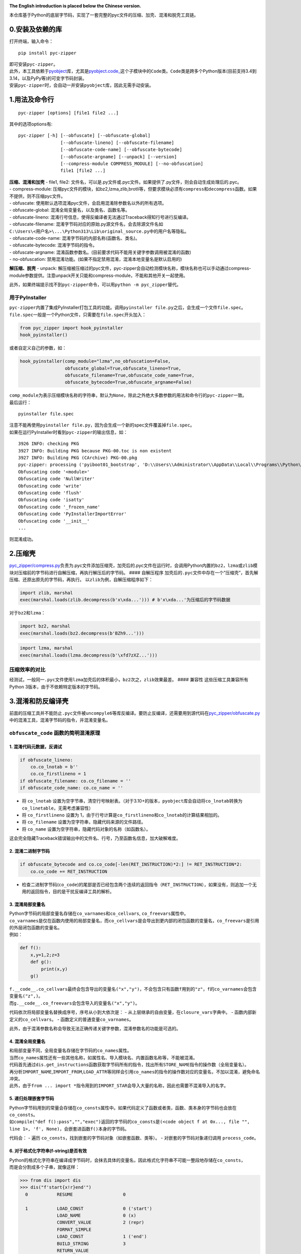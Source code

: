 |Stars| |GitHub release| |License: MIT|

**The English introduction is placed below the Chinese version.**

本仓库基于Python的底层字节码，实现了一套完整的pyc文件的压缩、加壳、混淆和脱壳工具链。

0.安装及依赖的库
----------------

打开终端，输入命令：

::

   pip install pyc-zipper

| 即可安装\ ``pyc-zipper``\ 。
| 此外，本工具依赖于\ `pyobject <https://github.com/qfcy/pyobject>`__\ 库，尤其是\ `pyobject.code\_ <https://github.com/qfcy/pyobject/blob/main/pyobject/code_.py>`__\ 这个子模块中的\ ``Code``\ 类。\ ``Code``\ 类是跨多个Python版本(目前支持3.4到3.14，以及PyPy等)的可变字节码封装。
| 安装\ ``pyc-zipper``\ 时，会自动一并安装\ ``pyobject``\ 库，因此无需手动安装。

1.用法及命令行
--------------

::

   pyc-zipper [options] [file1 file2 ...]

其中的选项options有:

::

   pyc-zipper [-h] [--obfuscate] [--obfuscate-global]
                   [--obfuscate-lineno] [--obfuscate-filename]
                   [--obfuscate-code-name] [--obfuscate-bytecode]
                   [--obfuscate-argname] [--unpack] [--version]
                   [--compress-module COMPRESS_MODULE] [--no-obfuscation]
                   file1 [file2 ...]

| **压缩、混淆和加壳** - file1, file2:
  文件名，可以是.py文件或.pyc文件。如果提供了.py文件，则会自动生成处理后的.pyc。
| - compress-module:
  压缩pyc文件的模块，如bz2,lzma,zlib,brotli等，但要求模块必须有\ ``compress``\ 和\ ``decompress``\ 函数。如果不提供，则不压缩pyc文件。
| - obfuscate:
  使用默认选项混淆pyc文件，会启用混淆除参数名以外的所有选项。
| - obfuscate-global: 混淆全局变量名，以及类名、函数名等。
| - obfuscate-lineno:
  混淆行号信息，使得反编译者无法通过Traceback得知行号进行反编译。
| - obfuscate-filename:
  混淆字节码对应的原始.py源文件名，会去除源文件名如\ ``C:\Users\<用户名>\...\Python313\Lib\original_source.py``\ 中的用户名等隐私。
| - obfuscate-code-name: 混淆字节码的内部名称(函数名、类名)。
| - obfuscate-bytecode: 混淆字节码的指令。
| - obfuscate-argname:
  混淆函数参数名。(目前要求代码不能用关键字参数调用被混淆的函数)
| - no-obfuscation:
  禁用混淆功能。(如果不指定禁用混淆，混淆本地变量名是默认启用的)

**解压缩、脱壳** - unpack:
解压缩被压缩过的pyc文件，pyc-zipper会自动检测模块名称，模块名称也可以手动通过compress-module参数提供。注意unpack开关只能和compress-module，不能和其他开关一起使用。

此外，如果终端提示找不到\ ``pyc-zipper``\ 命令，可以用\ ``python -m pyc_zipper``\ 替代。

用于PyInstaller
^^^^^^^^^^^^^^^

| ``pyc-zipper``\ 内置了集成PyInstaller打包工具的功能。调用\ ``pyinstaller file.py``\ 之后，会生成一个文件\ ``file.spec``\ 。
| ``file.spec``\ 一般是一个Python文件，只需要在\ ``file.spec``\ 开头加入：

.. code:: python

   from pyc_zipper import hook_pyinstaller
   hook_pyinstaller()

或者自定义自己的参数，如：

.. code:: python

   hook_pyinstaller(comp_module="lzma",no_obfuscation=False,
                    obfuscate_global=True,obfuscate_lineno=True,
                    obfuscate_filename=True,obfuscate_code_name=True,
                    obfuscate_bytecode=True,obfuscate_argname=False)

| ``comp_module``\ 为表示压缩模块名称的字符串，默认为\ ``None``\ ，除此之外绝大多数参数的用法和命令行的\ ``pyc-zipper``\ 一致。
| 最后运行：

::

   pyinstaller file.spec

| 注意不能再使用\ ``pyinstaller file.py``\ ，因为会生成一个新的spec文件覆盖掉\ ``file.spec``\ 。
| 如果在运行PyInstaller时看到\ ``pyc-zipper``\ 的输出信息，如：

::

   3926 INFO: checking PKG
   3927 INFO: Building PKG because PKG-00.toc is non existent
   3927 INFO: Building PKG (CArchive) PKG-00.pkg
   pyc-zipper: processing ('pyiboot01_bootstrap', 'D:\\Users\\Administrator\\AppData\\Local\\Programs\\Python\\Python37-32\\lib\\site-packages\\PyInstaller\\loader\\pyiboot01_bootstrap.py') in _load_code
   Obfuscating code '<module>'
   Obfuscating code 'NullWriter'
   Obfuscating code 'write'
   Obfuscating code 'flush'
   Obfuscating code 'isatty'
   Obfuscating code '_frozen_name'
   Obfuscating code 'PyInstallerImportError'
   Obfuscating code '__init__'
   ...

则混淆成功。

2.压缩壳
--------

`pyc_zipper/compress.py <https://github.com/qfcy/pyc-zipper/blob/main/pyc_zipper/compress.py>`__\ 负责为.pyc文件添加压缩壳，加壳后的.pyc文件在运行时，会调用Python内置的\ ``bz2``\ ，\ ``lzma``\ 或\ ``zlib``\ 模块对压缩前的字节码进行自解压缩，再执行解压后的字节码。
#### 自解压程序
加壳后的\ ``.pyc``\ 文件中存在一个”压缩壳”，首先解压缩、还原出原先的字节码，再执行。
以\ ``zlib``\ 为例，自解压缩程序如下：

.. code:: py

   import zlib, marshal
   exec(marshal.loads(zlib.decompress(b'x\xda...'))) # b'x\xda...'为压缩后的字节码数据

对于\ ``bz2``\ 和\ ``lzma``\ ：

.. code:: py

   import bz2, marshal
   exec(marshal.loads(bz2.decompress(b'BZh9...')))

.. code:: py

   import lzma, marshal
   exec(marshal.loads(lzma.decompress(b'\xfd7zXZ...')))

压缩效率的对比
^^^^^^^^^^^^^^

经测试，一般同一\ ``.pyc``\ 文件使用\ ``lzma``\ 加壳后的体积最小，\ ``bz2``\ 次之，\ ``zlib``\ 效果最差。
#### 兼容性 这些压缩工具兼容所有Python
3版本，由于不依赖特定版本的字节码。

3.混淆和防反编译壳
------------------

前面的压缩工具并不能防止\ ``.pyc``\ 文件被\ ``uncompyle6``\ 等库反编译。要防止反编译，还需要用到源代码在\ `pyc_zipper/obfuscate.py <https://github.com/qfcy/pyc-zipper/blob/main/pyc_zipper/obfuscate.py>`__\ 中的混淆工具，混淆字节码的指令，并混淆变量名。

``obfuscate_code`` 函数的简明混淆原理
^^^^^^^^^^^^^^^^^^^^^^^^^^^^^^^^^^^^^

1. 混淆代码元数据，反调试
'''''''''''''''''''''''''

.. code:: python

   if obfuscate_lineno:
       co.co_lnotab = b''
       co.co_firstlineno = 1
   if obfuscate_filename: co.co_filename = ''
   if obfuscate_code_name: co.co_name = ''

-  将 ``co_lnotab``
   设置为空字节串，清空行号映射表。（对于3.10+的版本，\ ``pyobject``\ 库会自动将\ ``co_lnotab``\ 转换为\ ``co_linetable``\ ，无需考虑兼容性）
-  将 ``co_firstlineno`` 设置为
   1，由于行号计算是\ ``co_firstlineno``\ 和\ ``co_lnotab``\ 的计算结果相加的。
-  将 ``co_filename`` 设置为空字符串，隐藏代码来源的文件路径。
-  将 ``co_name`` 设置为空字符串，隐藏代码对象的名称（如函数名）。

这会完全隐藏Traceback错误输出中的文件名、行号，乃至函数名信息，加大破解难度。

2. 混淆二进制字节码
'''''''''''''''''''

.. code:: python

   if obfuscate_bytecode and co.co_code[-len(RET_INSTRUCTION)*2:] != RET_INSTRUCTION*2:
       co.co_code += RET_INSTRUCTION

-  检查二进制字节码(``co_code``)的尾部是否已经包含两个连续的返回指令（\ ``RET_INSTRUCTION``\ ），如果没有，则追加一个无用的返回指令，目的是干扰反编译工具的解析。

3. 混淆局部变量名
'''''''''''''''''

| Python字节码的局部变量名存储在\ ``co_varnames``\ 和\ ``co_cellvars``,
  ``co_freevars``\ 属性中。
| ``co_varnames``\ 是仅在函数内使用的局部变量名，而\ ``co_cellvars``\ 是会导出到更内部的闭包函数的变量名，\ ``co_freevars``\ 是引用的外层闭包函数的变量名。
| 例如：

.. code:: python

   def f():
       x,y=1,2;z=3
       def g():
           print(x,y)
       g()

| ``f.__code__.co_cellvars``\ 最终会包含导出的变量名\ ``("x","y")``\ ，不会包含只有函数\ ``f``\ 用到的\ ``"z"``\ ，\ ``f``\ 的\ ``co_varnames``\ 会包含变量名\ ``("z",)``\ 。
| 而\ ``g.__code__.co_freevars``\ 会包含导入的变量名\ ``("x","y")``\ 。

代码依次将局部变量名替换成序号，序号从小到大依次是： -
从上层继承的自由变量，在\ ``closure_vars``\ 字典中。 -
函数内部新定义的\ ``co_cellvars``\ 。 -
函数定义的普通变量\ ``co_varnames``\ 。

此外，由于混淆参数名称会导致无法正确传递关键字参数，混淆参数名的功能是可选的。

4. 混淆全局变量名
'''''''''''''''''

| 和局部变量不同，全局变量名存储在字节码的\ ``co_names``\ 属性。
| 当然\ ``co_names``\ 属性还有一些其他名称，如属性名、导入模块名、内置函数名称等，不能被混淆。

| 代码首先通过\ ``dis.get_instructions``\ 函数获取字节码所有的指令，找出所有\ ``STORE_NAME``\ 指令的操作数（全局变量名）。
| 再分析\ ``IMPORT_NAME``,\ ``IMPORT_FROM``,\ ``LOAD_ATTR``\ 等同样会引用\ ``co_names``\ 的指令的操作数对应的变量名，不加以混淆，避免命名冲突。
| 此外，由于\ ``from ... import *``\ 指令用到的\ ``IMPORT_STAR``\ 会导入大量的名称，因此也需要不混淆导入的名字。

5. 递归处理嵌套字节码
'''''''''''''''''''''

| Python字节码用到的常量会存储在\ ``co_consts``\ 属性中。如果代码定义了函数或者类，函数、类本身的字节码也会放在\ ``co_consts``\ 。
| 如\ ``compile("def f():pass","","exec")``\ 返回的字节码的\ ``co_consts``\ 是\ ``(<code object f at 0x..., file "", line 1>, 'f', None)``\ ，会嵌套进函数\ ``f()``\ 本身的字节码。

代码会： - 遍历
``co_consts``\ ，找到嵌套的字节码对象（如嵌套函数、类等）。 -
对嵌套的字节码对象递归调用 ``process_code``\ 。

6. 对于格式化字符串(f-string)是否有效
'''''''''''''''''''''''''''''''''''''

| Python的格式化字符串在编译成字节码时，会抹去具体的变量名，因此格式化字符串不可能一整段地存储在\ ``co_consts``\ ，
| 而是会分割成多个子串，就像这样：

.. code:: python

   >>> from dis import dis
   >>> dis("f'start{x!r}end'")
     0           RESUME                   0

     1           LOAD_CONST               0 ('start')
                 LOAD_NAME                0 (x)
                 CONVERT_VALUE            2 (repr)
                 FORMAT_SIMPLE
                 LOAD_CONST               1 ('end')
                 BUILD_STRING             3
                 RETURN_VALUE

由于变量名\ ``x``\ 存储在\ ``LOAD_NAME``\ 的操作数，\ ``co_names``\ 数组中，因此依然是能被混淆的。

混淆效果示例
^^^^^^^^^^^^

| 这是将混淆后的.pyc文件，用uncompyle6库反编译得到的字节码示例（\ ``obfuscate_bytecode``\ 参数设为了\ ``False``\ ，便于观察到反编译结果，而且开启了混淆参数名\ ``obfuscate_argname``\ ）。
| 由于\ ``co_name``\ 信息被删除，类名和函数名无法被反编译，但类和函数存储在了局部和全局变量，因此混淆后的代码依然能运行：

.. code:: python

   -- Stacks of completed symbols:
   START ::= |- stmts . 
   and ::= expr . JUMP_IF_FALSE_OR_POP expr \e_come_from_opt
   and ::= expr . JUMP_IF_FALSE_OR_POP expr come_from_opt
   and ::= expr . jifop_come_from expr
   and ::= expr . jmp_false expr
   and ::= expr . jmp_false expr COME_FROM
   and ::= expr . jmp_false expr jmp_false
   ...
   Instruction context:
                     60  STORE_FAST               'l3'
                     62  LOAD_GLOBAL              g18
                     64  LOAD_FAST                'l3'
                     66  CALL_FUNCTION_1       1  '1 positional argument'
                     68  RETURN_VALUE     

   import functools
   try:
       from timer_tool import timer
   except ImportError:
       def (func):
           return func

   g4 = False

   def (l0, l1, l2=[], l3=False):
       for l4 in dir(l0):
           if (l3 or l4.startswith)("_"):
               pass
           elif l4 in l2:
               pass
           else:
               l1[l4] = getattr(l0, l4)

   g9 = {}
   for g13 in range(len(g8.priority)):
       for g14 in g8.priority[g13]:
           g9[g14] = g13

   g5(g8, globals(), ["priority"])

   def (l0, l1):
       l2 = g9[l1]
       l3 = g9[getattr(l0, "_DynObj__last_symbol", HIGHEST)]
       l4 = "({!r})" if l2 > l3 else "{!r}"
       return l4.format(l0)

   class :
       _cache = {}
       if g4:
           def (l0, l1, l2=HIGHEST):
               if l1 in l0._cache:
                   return l0._cache[l1]
               l3 = super().__new__(l0)
               l0._cache[l1] = l3
               return l3

       def (l0, l1, l2=HIGHEST):
           l0._DynObj__code = l1
           l0._DynObj__last_symbol = l2

       def Parse error at or near `LOAD_FAST' instruction at offset 16

       def (l0, l1):
           l2 = "{}.{}".format(l0, l1)
           return g18(l2)

       def (l0, l1):
           return g18(f"{g16(l0, ADD)} + {g16(l1, ADD)}", ADD)

   ...
   # Deparsing stopped due to parse error

兼容性
^^^^^^

这个混淆工具也兼容所有Python 3版本，由于不依赖特定版本的字节码。

4.脱壳工具
----------

| 源代码在\ `pyc_zipper/unpack.py <https://github.com/qfcy/pyc-zipper/blob/main/pyc_zipper/unpack.py>`__\ 的脱壳工具支持脱壳前面压缩工具压缩过的\ ``.pyc``\ 文件，将压缩前的\ ``.pyc``\ 文件还原。
| 但是，脱壳工具无法还原混淆工具混淆过的指令和变量名。

--------------

This repository implements a complete toolchain for compressing,
packing, obfuscating and unpacking pyc files based on Python’s
underlying bytecode.

0. Installation and Dependencies
--------------------------------

Open the terminal and enter the command:

::

   pip install pyc-zipper

| This will install ``pyc-zipper``.
| Additionally, this tool depends on the
  `pyobject <https://github.com/qfcy/pyobject>`__ library, particularly
  the ``Code`` class in the
  `pyobject.code\_ <https://github.com/qfcy/pyobject/blob/main/pyobject/code_.py>`__
  submodule. The ``Code`` class is a mutable bytecode wrapper that spans
  multiple Python versions (currently supporting 3.4 to 3.14) and even
  other implementations including PyPy.
| When installing ``pyc-zipper``, the ``pyobject`` library will be
  automatically installed, so manual installation is not required.

1. Usage and Command Line
-------------------------

::

   pyc-zipper [options] [file1 file2 ...]

The available options are:

::

   pyc-zipper [-h] [--obfuscate] [--obfuscate-global]
                   [--obfuscate-lineno] [--obfuscate-filename]
                   [--obfuscate-code-name] [--obfuscate-bytecode]
                   [--obfuscate-argname] [--unpack] [--version]
                   [--compress-module COMPRESS_MODULE] [--no-obfuscation]
                   file1 [file2 ...]

| **Compression, Obfuscation, and Packing** - ``file1, file2``: File
  names, which can be ``.py`` files or ``.pyc`` files. If a ``.py`` file
  is provided, a processed ``.pyc`` will be automatically generated.
| - ``compress-module``: The module used to compress ``.pyc`` files,
  such as ``bz2``, ``lzma``, ``zlib``, ``brotli``, etc., but the module
  must have ``compress`` and ``decompress`` functions. If not provided,
  the ``.pyc`` file will not be compressed.
| - ``obfuscate``: Obfuscate the ``.pyc`` file using default options,
  enabling all options except for parameter name obfuscation.
| - ``obfuscate-global``: Obfuscate global variable names, as well as
  class names, function names, etc.
| - ``obfuscate-lineno``: Obfuscate line number information, preventing
  decompilers from knowing the line numbers through Traceback.
| - ``obfuscate-filename``: Obfuscate the original ``.py`` source file
  name corresponding to the bytecode, removing privacy information such
  as the username from paths like
  ``C:\Users\<username>\...\Python313\Lib\original_source.py``.
| - ``obfuscate-code-name``: Obfuscate the internal names (function
  names, class names) of the bytecode.
| - ``obfuscate-bytecode``: Obfuscate the bytecode instructions.
| - ``obfuscate-argname``: Obfuscate function parameter names. (TODO:
  currently the source code cannot use keyword arguments to call
  obfuscated functions.) - ``no-obfuscation``: Disable obfuscation. (If
  obfuscation is not explicitly disabled, obfuscating local variable
  names is enabled by default.)

**Decompression and Unpacking** - ``unpack``: Decompress previously
compressed ``.pyc`` files. ``pyc-zipper`` will automatically detect the
module name, which can also be manually provided through the
``compress-module`` parameter. Note that the ``unpack`` switch can only
be used with ``compress-module`` and cannot be combined with other
switches.

Additionally, if the terminal prompts that the ``pyc-zipper`` command
cannot be found, you can use ``python -m pyc_zipper`` as an alternative.

For PyInstaller
^^^^^^^^^^^^^^^

| ``pyc-zipper`` has built-in functionality to integrate with the
  PyInstaller packaging tool. After calling ``pyinstaller file.py``, a
  file named ``file.spec`` will be generated.
| ``file.spec`` is generally a Python file, and you only need to add the
  following at the beginning of ``file.spec``:

.. code:: python

   from pyc_zipper import hook_pyinstaller
   hook_pyinstaller()

Alternatively, you can customize your own parameters, such as:

.. code:: python

   hook_pyinstaller(comp_module="lzma", no_obfuscation=False,
                    obfuscate_global=True, obfuscate_lineno=True,
                    obfuscate_filename=True, obfuscate_code_name=True,
                    obfuscate_bytecode=True, obfuscate_argname=False)

| ``comp_module`` is a string representing the name of the compression
  module, defaulting to ``None``. Aside from that, the usage of most
  parameters is consistent with the command line options of
  ``pyc-zipper``.
| Finally, run:

::

   pyinstaller file.spec

| Note that you cannot use ``pyinstaller file.py`` again, as it will
  generate a new spec file that will overwrite ``file.spec``.
| If you see output information from ``pyc-zipper`` while running
  PyInstaller, such as:

::

   3926 INFO: checking PKG
   3927 INFO: Building PKG because PKG-00.toc is non existent
   3927 INFO: Building PKG (CArchive) PKG-00.pkg
   pyc-zipper: processing ('pyiboot01_bootstrap', 'D:\\Users\\Administrator\\AppData\\Local\\Programs\\Python\\Python37-32\\lib\\site-packages\\PyInstaller\\loader\\pyiboot01_bootstrap.py') in _load_code
   Obfuscating code '<module>'
   Obfuscating code 'NullWriter'
   Obfuscating code 'write'
   Obfuscating code 'flush'
   Obfuscating code 'isatty'
   Obfuscating code '_frozen_name'
   Obfuscating code 'PyInstallerImportError'
   Obfuscating code '__init__'
   ...

Then the obfuscation is successful.

2. Compression Packing
----------------------

`pyc_zipper/compress.py <https://github.com/qfcy/pyc-zipper/blob/main/pyc_zipper/compress.py>`__
is responsible for adding a compression pack to ``.pyc`` files. The
packed ``.pyc`` files will call Python’s built-in ``bz2``, ``lzma``, or
``zlib`` modules to decompress the bytecode during execution.

Self-Extracting Program
^^^^^^^^^^^^^^^^^^^^^^^

In the packed ``.pyc`` file, there is a “compression pack” that first
decompresses and restores the original bytecode before execution.

For example, using ``zlib``, the self-extraction program is as follows:

.. code:: py

   import zlib, marshal
   exec(marshal.loads(zlib.decompress(b'x\xda...'))) # b'x\xda...' is the compressed bytecode data

For ``bz2`` and ``lzma``:

.. code:: py

   import bz2, marshal
   exec(marshal.loads(bz2.decompress(b'BZh9...')))

.. code:: py

   import lzma, marshal
   exec(marshal.loads(lzma.decompress(b'\xfd7zXZ...')))

Compression Efficiency Comparison
^^^^^^^^^^^^^^^^^^^^^^^^^^^^^^^^^

My tests have shown that the ``.pyc`` file compressed with ``lzma``
results in the smallest size, followed by ``bz2``, with ``zlib``
performing the least efficiently.

Compatibility
^^^^^^^^^^^^^

These compression tools are compatible with all versions of Python 3, as
they do not rely on specific bytecode versions.

3. Obfuscation and Anti-Decompilation Packing
---------------------------------------------

The previous compression tools cannot prevent ``.pyc`` files from being
decompiled by libraries like ``uncompyle6``. To prevent decompilation,
an obfuscation tool in
`pyc_zipper/obfuscate.py <https://github.com/qfcy/pyc-zipper/blob/main/pyc_zipper/obfuscate.py>`__
is used to obfuscate the bytecode instructions and variable names.

A Brief Introduction to the Obfuscation Principles
^^^^^^^^^^^^^^^^^^^^^^^^^^^^^^^^^^^^^^^^^^^^^^^^^^

1. Obfuscating Code Metadata and Anti-Debugging
'''''''''''''''''''''''''''''''''''''''''''''''

.. code:: python

   if obfuscate_lineno:
       co.co_lnotab = b''
       co.co_firstlineno = 1
   if obfuscate_filename: co.co_filename = ''
   if obfuscate_code_name: co.co_name = ''

-  Set ``co_lnotab`` to an empty byte string to clear the line number
   mapping table. (For Python 3.10+, the ``pyobject`` library
   automatically converts ``co_lnotab`` to ``co_linetable``, so
   compatibility is not an issue.)
-  Set ``co_firstlineno`` to 1, as line numbers are calculated by adding
   ``co_firstlineno`` and the results from ``co_lnotab``.
-  Set ``co_filename`` to an empty string to hide the file path of the
   code source.
-  Set ``co_name`` to an empty string to hide the name of the code
   object (e.g., function name).

This completely hides the filename, line number, and function name
information in Traceback error outputs, increasing the difficulty of
reverse engineering.

2. Obfuscating Binary Bytecode
''''''''''''''''''''''''''''''

.. code:: python

   if obfuscate_bytecode and co.co_code[-len(RET_INSTRUCTION)*2:] != RET_INSTRUCTION*2:
       co.co_code += RET_INSTRUCTION

-  Check if the binary bytecode (``co_code``) already contains two
   consecutive return instructions (``RET_INSTRUCTION``) at the end. If
   not, append a redundant return instruction to disrupt the parsing of
   decompilation tools.

3. Obfuscating Local Variable Names
'''''''''''''''''''''''''''''''''''

| Local variable names in Python bytecode are stored in the
  ``co_varnames``, ``co_cellvars``, and ``co_freevars`` attributes.
| - ``co_varnames`` contains local variable names used only within the
  function. - ``co_cellvars`` contains variable names exported to inner
  closure functions. - ``co_freevars`` contains variable names
  referenced from outer closure functions.

For example:

.. code:: python

   def f():
       x, y = 1, 2; z = 3
       def g():
           print(x, y)
       g()

-  ``f.__code__.co_cellvars`` will include the exported variable names
   ``("x", "y")`` but not ``"z"``, which is only used within ``f``.
-  ``f.__code__.co_varnames`` will include the variable name ``("z",)``.
-  ``g.__code__.co_freevars`` will include the imported variable names
   ``("x", "y")``.

The code replaces local variable names with sequential numbers in the
following order: 1. Free variables inherited from the outer scope,
stored in the ``closure_vars`` dictionary. 2. Newly defined
``co_cellvars`` within the function. 3. Ordinary variables defined in
``co_varnames``.

Additionally, since obfuscating parameter names can prevent proper
keyword argument passing, this feature is optional.

4. Obfuscating Global Variable Names
''''''''''''''''''''''''''''''''''''

| Unlike local variables, global variable names are stored in the
  ``co_names`` attribute of the bytecode.
| The ``co_names`` attribute also includes other names, such as
  attribute names, imported module names, and built-in function names,
  which should not be obfuscated.

The code: - Uses the ``dis.get_instructions`` function to retrieve all
bytecode instructions. - Identifies the operands of ``STORE_NAME``
instructions (global variable names). - Analyzes operands of
instructions like ``IMPORT_NAME``, ``IMPORT_FROM``, and ``LOAD_ATTR``
that also reference ``co_names`` to avoid obfuscating them and causing
naming conflicts. - Ensures that names imported via
``from ... import *`` (handled by the ``IMPORT_STAR`` instruction) are
not obfuscated, as they introduce many names.

5. Recursively Processing Nested Bytecode
'''''''''''''''''''''''''''''''''''''''''

| Constants used in Python bytecode are stored in the ``co_consts``
  attribute. If the code defines functions or classes, their bytecode is
  also stored in ``co_consts``.
| For example, the bytecode returned by
  ``compile("def f(): pass", "", "exec")`` has ``co_consts`` as
  ``(<code object f at 0x..., file "", line 1>, 'f', None)``, which
  includes the bytecode of the function ``f()``.

The code: - Iterates through ``co_consts`` to find nested bytecode
objects (e.g., nested functions, classes). - Recursively calls
``process_code`` on the nested bytecode objects.

6. Effectiveness on Formatted Strings (f-strings)
'''''''''''''''''''''''''''''''''''''''''''''''''

Python’s formatted strings are compiled into bytecode without storing
variable names as a whole. Instead, they are split into multiple
substrings, like this:

.. code:: python

   >>> from dis import dis
   >>> dis("f'start{x!r}end'")
     0           RESUME                   0

     1           LOAD_CONST               0 ('start')
                 LOAD_NAME                0 (x)
                 CONVERT_VALUE            2 (repr)
                 FORMAT_SIMPLE
                 LOAD_CONST               1 ('end')
                 BUILD_STRING             3
                 RETURN_VALUE

Since the variable name ``x`` is stored as the operand of the
``LOAD_NAME`` instruction in the ``co_names`` array, it can still be
obfuscated.

Example of Obfuscation Results
^^^^^^^^^^^^^^^^^^^^^^^^^^^^^^

| Here is an example of bytecode obtained by decompiling an obfuscated
  ``.pyc`` file using the ``uncompyle6`` library (``obfuscate_bytecode``
  was set to ``False`` for easier observation of the decompiled results,
  and parameter name obfuscation ``obfuscate_argname`` was enabled).
| Since the ``co_name`` information was removed, class and function
  names cannot be decompiled. However, the obfuscated code still runs
  because the classes and functions are stored in local and global
  variables:

.. code:: python

   -- Stacks of completed symbols:
   START ::= |- stmts . 
   and ::= expr . JUMP_IF_FALSE_OR_POP expr \e_come_from_opt
   and ::= expr . JUMP_IF_FALSE_OR_POP expr come_from_opt
   and ::= expr . jifop_come_from expr
   and ::= expr . jmp_false expr
   and ::= expr . jmp_false expr COME_FROM
   and ::= expr . jmp_false expr jmp_false
   ...
   Instruction context:
                     60  STORE_FAST               'l3'
                     62  LOAD_GLOBAL              g18
                     64  LOAD_FAST                'l3'
                     66  CALL_FUNCTION_1       1  '1 positional argument'
                     68  RETURN_VALUE     

   import functools
   try:
       from timer_tool import timer
   except ImportError:
       def (func):
           return func

   g4 = False

   def (l0, l1, l2=[], l3=False):
       for l4 in dir(l0):
           if (l3 or l4.startswith)("_"):
               pass
           elif l4 in l2:
               pass
           else:
               l1[l4] = getattr(l0, l4)

   g9 = {}
   for g13 in range(len(g8.priority)):
       for g14 in g8.priority[g13]:
           g9[g14] = g13

   g5(g8, globals(), ["priority"])

   def (l0, l1):
       l2 = g9[l1]
       l3 = g9[getattr(l0, "_DynObj__last_symbol", HIGHEST)]
       l4 = "({!r})" if l2 > l3 else "{!r}"
       return l4.format(l0)

   class :
       _cache = {}
       if g4:
           def (l0, l1, l2=HIGHEST):
               if l1 in l0._cache:
                   return l0._cache[l1]
               l3 = super().__new__(l0)
               l0._cache[l1] = l3
               return l3

       def (l0, l1, l2=HIGHEST):
           l0._DynObj__code = l1
           l0._DynObj__last_symbol = l2

       def Parse error at or near `LOAD_FAST' instruction at offset 16

       def (l0, l1):
           l2 = "{}.{}".format(l0, l1)
           return g18(l2)

       def (l0, l1):
           return g18(f"{g16(l0, ADD)} + {g16(l1, ADD)}", ADD)

   ...
   # Deparsing stopped due to parse error

.. _compatibility-1:

Compatibility
^^^^^^^^^^^^^

This obfuscation tool is also compatible with all versions of Python 3,
as it does not depend on specific bytecode versions.

4. Unpacking Tool
-----------------

| The unpacking tool in
  `pyc_zipper/unpack.py <https://github.com/qfcy/pyc-zipper/blob/main/pyc_zipper/unpack.py>`__
  supports unpacking ``.pyc`` files that have been packed using the
  aforementioned compression tools. It restores the original ``.pyc``
  file before compression.
| However, the unpacking tool cannot restore the instructions and
  variable names that have been obfuscated by the obfuscation tool.

.. |Stars| image:: https://img.shields.io/github/stars/qfcy/pyc-zipper
   :target: https://img.shields.io/github/stars/qfcy/pyc-zipper
.. |GitHub release| image:: https://img.shields.io/github/v/release/qfcy/pyc-zipper
   :target: https://github.com/qfcy/pyc-zipper/releases/latest
.. |License: MIT| image:: https://img.shields.io/github/license/qfcy/pyc-zipper
   :target: https://github.com/qfcy/pyc-zipper/blob/main/LICENSE
